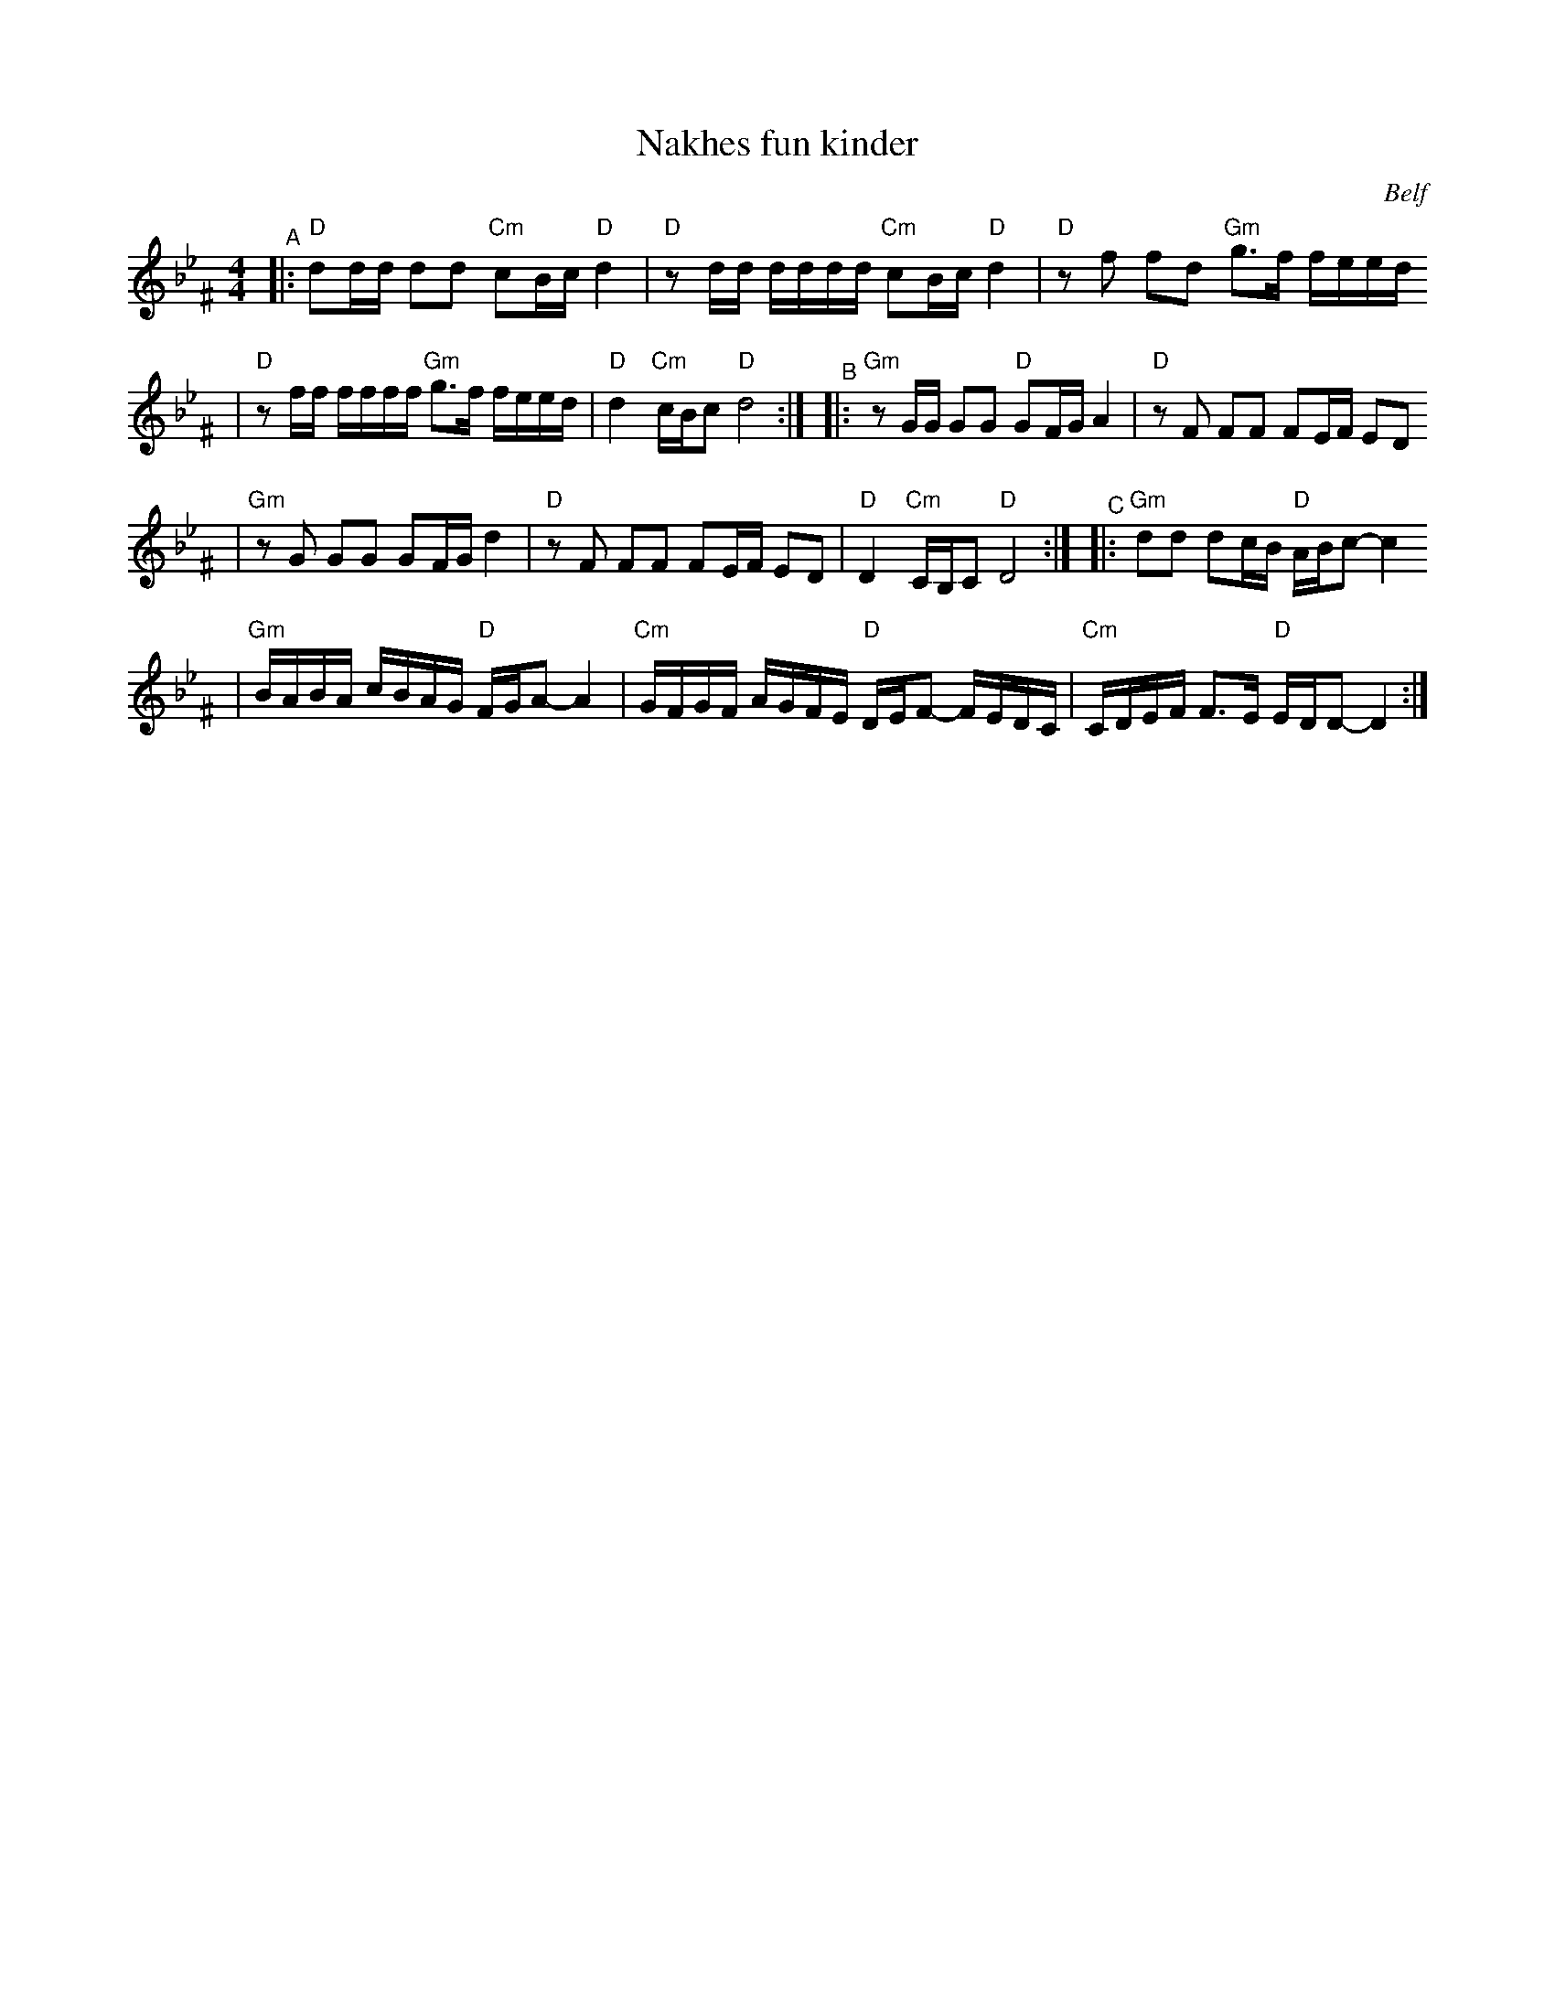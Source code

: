 X: 449
T: Nakhes fun kinder
O: Belf
Z: 2005 John Chambers <jc:trillian.mit.edu>
M: 4/4
L: 1/16
K: Dphr^F
"^A"\
|:"D"d2dd d2d2 "Cm"c2Bc "D"d4 \
| "D"z2dd dddd "Cm"c2Bc "D"d4 \
| "D"z2f2 f2d2 "Gm"g3f feed
| "D"z2ff ffff "Gm"g3f feed \
| "D"d4 "Cm"cBc2 "D"d8 :| \
"^B"\
|:"Gm"z2GG G2G2 "D"G2FG A4 \
|  "D"z2F2 F2F2 F2EF E2D2
| "Gm"z2G2 G2G2 G2FG d4 \
|  "D"z2F2 F2F2 F2EF E2D2 \
|  "D"D4 "Cm"CB,C2 "D"D8 :| \
"^C"\
|:"Gm"d2d2 d2cB "D"ABc2- c4
| "Gm"BABA cBAG "D"FGA2- A4 \
| "Cm"GFGF AGFE "D"DEF2- FEDC \
| "Cm"CDEF F3E "D"EDD2- D4 :|
